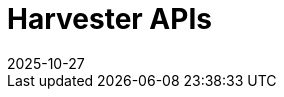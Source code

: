 :revdate: 2025-10-27
:page-revdate: {revdate}

= Harvester APIs

++++
<div class="api-doc">
    <redoc id='redoc-container'></redoc>
    <script src="https://cdn.redoc.ly/redoc/latest/bundles/redoc.standalone.js"></script>
    <script>
        Redoc.init('./_attachments/dev-swagger.json',
        {scrollYOffset: '.toolbar'},
        document.getElementById('redoc-container'))
    </script>
</div>
++++
